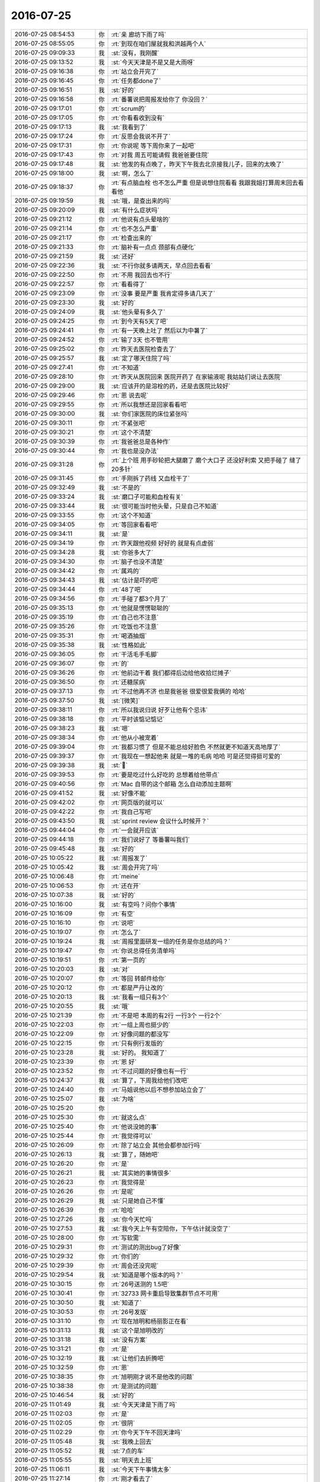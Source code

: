 2016-07-25
-------------

.. list-table::
   :widths: 25, 1, 60

   * - 2016-07-25 08:54:53
     - 你
     - :rt:`亲 廊坊下雨了吗`
   * - 2016-07-25 08:55:05
     - 你
     - :rt:`到现在咱们屋就我和洪越两个人`
   * - 2016-07-25 09:09:33
     - 我
     - :st:`没有，我刚醒`
   * - 2016-07-25 09:13:52
     - 我
     - :st:`今天天津是不是又是大雨呀`
   * - 2016-07-25 09:16:38
     - 你
     - :rt:`站立会开完了`
   * - 2016-07-25 09:16:45
     - 你
     - :rt:`任务都done了`
   * - 2016-07-25 09:16:51
     - 我
     - :st:`好的`
   * - 2016-07-25 09:16:58
     - 你
     - :rt:`番薯说把周报发给你了 你没回？`
   * - 2016-07-25 09:17:01
     - 你
     - :rt:`scrum的`
   * - 2016-07-25 09:17:05
     - 你
     - :rt:`你看看收到没有`
   * - 2016-07-25 09:17:13
     - 我
     - :st:`我看到了`
   * - 2016-07-25 09:17:24
     - 你
     - :rt:`反思会我说不开了`
   * - 2016-07-25 09:17:31
     - 你
     - :rt:`你说呢 等下周你来了一起吧`
   * - 2016-07-25 09:17:43
     - 你
     - :rt:`对我 周五可能请假 我爸爸要住院`
   * - 2016-07-25 09:17:48
     - 我
     - :st:`他发的有点晚了，昨天下午我去北京接我儿子，回来的太晚了`
   * - 2016-07-25 09:18:00
     - 我
     - :st:`啊，怎么了`
   * - 2016-07-25 09:18:37
     - 你
     - :rt:`有点脑血栓 也不怎么严重 但是说想住院看看 我跟我姐打算周末回去看看他`
   * - 2016-07-25 09:19:59
     - 我
     - :st:`哦，是查出来的吗`
   * - 2016-07-25 09:20:09
     - 我
     - :st:`有什么症状吗`
   * - 2016-07-25 09:21:12
     - 你
     - :rt:`他说有点头晕啥的`
   * - 2016-07-25 09:21:14
     - 你
     - :rt:`也不怎么严重`
   * - 2016-07-25 09:21:17
     - 你
     - :rt:`检查出来的`
   * - 2016-07-25 09:21:33
     - 你
     - :rt:`脑补有一点点 颈部有点硬化`
   * - 2016-07-25 09:21:59
     - 我
     - :st:`还好`
   * - 2016-07-25 09:22:36
     - 我
     - :st:`不行你就多请两天，早点回去看看`
   * - 2016-07-25 09:22:50
     - 你
     - :rt:`不用 我回去也不行`
   * - 2016-07-25 09:22:57
     - 你
     - :rt:`看看得了`
   * - 2016-07-25 09:23:09
     - 你
     - :rt:`没事 要是严重 我肯定得多请几天了`
   * - 2016-07-25 09:23:30
     - 我
     - :st:`好的`
   * - 2016-07-25 09:24:09
     - 我
     - :st:`他头晕有多久了`
   * - 2016-07-25 09:24:25
     - 你
     - :rt:`到今天有5天了吧`
   * - 2016-07-25 09:24:41
     - 你
     - :rt:`有一天晚上吐了  然后以为中暑了`
   * - 2016-07-25 09:24:52
     - 你
     - :rt:`输了3天 也不管用`
   * - 2016-07-25 09:25:02
     - 你
     - :rt:`昨天去医院检查去了`
   * - 2016-07-25 09:25:57
     - 我
     - :st:`定了哪天住院了吗`
   * - 2016-07-25 09:27:41
     - 你
     - :rt:`不知道`
   * - 2016-07-25 09:28:10
     - 你
     - :rt:`昨天从医院回来 医院开药了 在家输液呢 我姑姑们说让去医院`
   * - 2016-07-25 09:29:00
     - 我
     - :st:`应该开的是溶栓的药，还是去医院比较好`
   * - 2016-07-25 09:29:46
     - 你
     - :rt:`恩 说去呢`
   * - 2016-07-25 09:29:55
     - 你
     - :rt:`所以我想还是回家看看吧`
   * - 2016-07-25 09:30:00
     - 我
     - :st:`你们家医院的床位紧张吗`
   * - 2016-07-25 09:30:11
     - 你
     - :rt:`不紧张吧`
   * - 2016-07-25 09:30:21
     - 你
     - :rt:`这个不清楚`
   * - 2016-07-25 09:30:39
     - 你
     - :rt:`我爸爸总是各种作`
   * - 2016-07-25 09:30:44
     - 你
     - :rt:`我也是没办法`
   * - 2016-07-25 09:31:28
     - 你
     - :rt:`上个班 用手砂轮把大腿磨了  磨个大口子 还没好利索 又把手碰了 缝了20多针`
   * - 2016-07-25 09:31:45
     - 你
     - :rt:`手刚拆了药线 又血栓干了`
   * - 2016-07-25 09:32:49
     - 我
     - :st:`不是的`
   * - 2016-07-25 09:33:24
     - 我
     - :st:`磨口子可能和血栓有关`
   * - 2016-07-25 09:33:44
     - 我
     - :st:`很可能当时他头晕，只是自己不知道`
   * - 2016-07-25 09:33:55
     - 你
     - :rt:`这个不知道`
   * - 2016-07-25 09:34:05
     - 你
     - :rt:`等回家看看吧`
   * - 2016-07-25 09:34:11
     - 我
     - :st:`是`
   * - 2016-07-25 09:34:19
     - 你
     - :rt:`昨天跟他视频 好好的 就是有点虚弱`
   * - 2016-07-25 09:34:28
     - 我
     - :st:`你爸多大了`
   * - 2016-07-25 09:34:30
     - 你
     - :rt:`脑子也没不清楚`
   * - 2016-07-25 09:34:42
     - 你
     - :rt:`属鸡的`
   * - 2016-07-25 09:34:43
     - 我
     - :st:`估计是吓的吧`
   * - 2016-07-25 09:34:44
     - 你
     - :rt:`48了吧`
   * - 2016-07-25 09:34:56
     - 你
     - :rt:`手碰了都3个月了`
   * - 2016-07-25 09:35:13
     - 你
     - :rt:`他就是愣愣聪聪的`
   * - 2016-07-25 09:35:19
     - 你
     - :rt:`自己也不注意`
   * - 2016-07-25 09:35:26
     - 你
     - :rt:`吃饭也不注意`
   * - 2016-07-25 09:35:31
     - 你
     - :rt:`喝酒抽烟`
   * - 2016-07-25 09:35:38
     - 我
     - :st:`性格如此`
   * - 2016-07-25 09:36:05
     - 你
     - :rt:`干活毛手毛脚`
   * - 2016-07-25 09:36:07
     - 你
     - :rt:`的`
   * - 2016-07-25 09:36:26
     - 你
     - :rt:`他前边干着  我们都得后边给他收拾烂摊子`
   * - 2016-07-25 09:36:50
     - 你
     - :rt:`还糖尿病`
   * - 2016-07-25 09:37:13
     - 你
     - :rt:`不过他再不济 也是我爸爸 很爱很爱我俩的 哈哈`
   * - 2016-07-25 09:37:50
     - 我
     - :st:`[微笑]`
   * - 2016-07-25 09:38:11
     - 你
     - :rt:`所以我说归说 好歹让他有个忌讳`
   * - 2016-07-25 09:38:18
     - 你
     - :rt:`平时该惦记惦记`
   * - 2016-07-25 09:38:23
     - 我
     - :st:`嗯`
   * - 2016-07-25 09:38:34
     - 你
     - :rt:`他从小被宠着`
   * - 2016-07-25 09:39:04
     - 你
     - :rt:`我都习惯了 但是不能总给好脸色 不然就更不知道天高地厚了`
   * - 2016-07-25 09:39:37
     - 你
     - :rt:`我现在一想起他来 就是一堆的毛病 哈哈 可是还觉得挺可爱的`
   * - 2016-07-25 09:39:38
     - 我
     - :st:``
   * - 2016-07-25 09:39:53
     - 你
     - :rt:`要是吃过什么好吃的 总想着给他带点`
   * - 2016-07-25 09:40:56
     - 你
     - :rt:`Mac 自带的这个邮箱 怎么自动添加主题啊`
   * - 2016-07-25 09:41:52
     - 我
     - :st:`好像不能`
   * - 2016-07-25 09:42:02
     - 你
     - :rt:`网页版的就可以`
   * - 2016-07-25 09:42:22
     - 你
     - :rt:`我自己写吧`
   * - 2016-07-25 09:43:50
     - 我
     - :st:`sprint review 会议什么时候开？`
   * - 2016-07-25 09:44:04
     - 你
     - :rt:`一会就开应该`
   * - 2016-07-25 09:44:18
     - 你
     - :rt:`我们说好了 等番薯叫我们`
   * - 2016-07-25 09:45:48
     - 我
     - :st:`好的`
   * - 2016-07-25 10:05:22
     - 我
     - :st:`周报发了`
   * - 2016-07-25 10:05:42
     - 我
     - :st:`周会开完了吗`
   * - 2016-07-25 10:06:48
     - 你
     - :rt:`meine`
   * - 2016-07-25 10:06:53
     - 你
     - :rt:`还在开`
   * - 2016-07-25 10:07:38
     - 我
     - :st:`好的`
   * - 2016-07-25 10:16:00
     - 我
     - :st:`有空吗？问你个事情`
   * - 2016-07-25 10:16:09
     - 你
     - :rt:`有空`
   * - 2016-07-25 10:16:10
     - 你
     - :rt:`说吧`
   * - 2016-07-25 10:19:07
     - 你
     - :rt:`怎么了`
   * - 2016-07-25 10:19:24
     - 我
     - :st:`周报里面研发一组的任务是你总结的吗？`
   * - 2016-07-25 10:19:47
     - 你
     - :rt:`你说总得任务清单吗`
   * - 2016-07-25 10:19:51
     - 你
     - :rt:`第一页的`
   * - 2016-07-25 10:20:03
     - 我
     - :st:`对`
   * - 2016-07-25 10:20:07
     - 你
     - :rt:`等回 转邮件给你`
   * - 2016-07-25 10:20:12
     - 你
     - :rt:`都是严丹让改的`
   * - 2016-07-25 10:20:13
     - 我
     - :st:`我看一组只有3个`
   * - 2016-07-25 10:20:55
     - 我
     - :st:`哦`
   * - 2016-07-25 10:21:39
     - 你
     - :rt:`不是吧 本周的有2行 一行3个 一行2个`
   * - 2016-07-25 10:22:03
     - 你
     - :rt:`一组上周也挺少的`
   * - 2016-07-25 10:22:09
     - 你
     - :rt:`好像问题的都没写`
   * - 2016-07-25 10:22:15
     - 你
     - :rt:`只有例行发版的`
   * - 2016-07-25 10:23:28
     - 我
     - :st:`好的。 我知道了`
   * - 2016-07-25 10:23:39
     - 你
     - :rt:`恩 好`
   * - 2016-07-25 10:23:52
     - 你
     - :rt:`不过问题的好像也有一行`
   * - 2016-07-25 10:24:37
     - 我
     - :st:`算了，下周我给他们改吧`
   * - 2016-07-25 10:24:40
     - 你
     - :rt:`马姐说他以后不想参加站立会了`
   * - 2016-07-25 10:25:07
     - 我
     - :st:`为啥`
   * - 2016-07-25 10:25:20
     - 你
     - .. image:: images/81230.jpg
          :width: 100px
   * - 2016-07-25 10:25:30
     - 你
     - :rt:`就这么点`
   * - 2016-07-25 10:25:40
     - 你
     - :rt:`他说没她的事`
   * - 2016-07-25 10:25:44
     - 你
     - :rt:`我觉得可以`
   * - 2016-07-25 10:26:09
     - 你
     - :rt:`除了站立会 其他会都参加行吗`
   * - 2016-07-25 10:26:13
     - 我
     - :st:`算了，随她吧`
   * - 2016-07-25 10:26:20
     - 你
     - :rt:`是`
   * - 2016-07-25 10:26:21
     - 我
     - :st:`其实她的事情很多`
   * - 2016-07-25 10:26:23
     - 你
     - :rt:`我觉得是`
   * - 2016-07-25 10:26:26
     - 你
     - :rt:`是呢`
   * - 2016-07-25 10:26:29
     - 我
     - :st:`只是她自己不懂`
   * - 2016-07-25 10:26:39
     - 你
     - :rt:`哈哈`
   * - 2016-07-25 10:27:26
     - 我
     - :st:`你今天忙吗`
   * - 2016-07-25 10:27:53
     - 我
     - :st:`我今天上午有空陪你，下午估计就没空了`
   * - 2016-07-25 10:28:00
     - 你
     - :rt:`写软需`
   * - 2016-07-25 10:29:31
     - 你
     - :rt:`测试的测出bug了好像`
   * - 2016-07-25 10:29:32
     - 你
     - :rt:`你们的`
   * - 2016-07-25 10:29:39
     - 你
     - :rt:`周会还没完呢`
   * - 2016-07-25 10:29:54
     - 我
     - :st:`知道是哪个版本的吗？`
   * - 2016-07-25 10:30:15
     - 你
     - :rt:`26号送测的 1.5吧`
   * - 2016-07-25 10:30:41
     - 你
     - :rt:`32733 网卡重启导致集群节点不可用`
   * - 2016-07-25 10:30:50
     - 我
     - :st:`知道了`
   * - 2016-07-25 10:30:53
     - 你
     - :rt:`26号发版`
   * - 2016-07-25 10:31:10
     - 你
     - :rt:`现在旭明和杨丽影正在看`
   * - 2016-07-25 10:31:13
     - 我
     - :st:`这个是旭明改的`
   * - 2016-07-25 10:31:18
     - 我
     - :st:`没有方案`
   * - 2016-07-25 10:31:21
     - 你
     - :rt:`是`
   * - 2016-07-25 10:32:19
     - 我
     - :st:`让他们去折腾吧`
   * - 2016-07-25 10:32:59
     - 你
     - :rt:`恩`
   * - 2016-07-25 10:38:35
     - 你
     - :rt:`旭明刚才说不是他改的问题`
   * - 2016-07-25 10:38:38
     - 你
     - :rt:`是测试的问题`
   * - 2016-07-25 10:46:54
     - 我
     - :st:`好的`
   * - 2016-07-25 11:01:49
     - 我
     - :st:`今天天津是下雨了吗`
   * - 2016-07-25 11:02:03
     - 你
     - :rt:`是`
   * - 2016-07-25 11:02:05
     - 你
     - :rt:`很阴`
   * - 2016-07-25 11:02:29
     - 你
     - :rt:`你今天下午不回天津吗`
   * - 2016-07-25 11:05:48
     - 我
     - :st:`我晚上回去`
   * - 2016-07-25 11:05:52
     - 我
     - :st:`7点的车`
   * - 2016-07-25 11:05:55
     - 我
     - :st:`明天去上班`
   * - 2016-07-25 11:06:11
     - 我
     - :st:`今天下午事情太多`
   * - 2016-07-25 11:27:14
     - 你
     - :rt:`刚才看去了`
   * - 2016-07-25 11:27:21
     - 你
     - :rt:`review`
   * - 2016-07-25 11:27:24
     - 你
     - :rt:`断网的不行`
   * - 2016-07-25 11:27:30
     - 你
     - :rt:`kill进程的可以`
   * - 2016-07-25 11:27:40
     - 你
     - :rt:`说zookeeper部署的不对`
   * - 2016-07-25 11:27:42
     - 你
     - :rt:`我真服了`
   * - 2016-07-25 11:34:06
     - 我
     - :st:`唉`
   * - 2016-07-25 11:34:15
     - 我
     - :st:`在我意料之中`
   * - 2016-07-25 11:34:19
     - 我
     - :st:`就这样吧`
   * - 2016-07-25 11:34:36
     - 你
     - :rt:`我觉得他们只做了kill进程的`
   * - 2016-07-25 11:34:42
     - 你
     - :rt:`断电断网的都没做`
   * - 2016-07-25 11:34:50
     - 我
     - :st:`是`
   * - 2016-07-25 11:35:02
     - 我
     - :st:`这就是现在研发的习惯`
   * - 2016-07-25 11:35:08
     - 你
     - :rt:`不然断网的都不知道怎么断`
   * - 2016-07-25 11:35:20
     - 你
     - :rt:`现场问得`
   * - 2016-07-25 11:36:25
     - 我
     - :st:`唉`
   * - 2016-07-25 12:01:22
     - 你
     - :rt:`已经不下了`
   * - 2016-07-25 12:01:23
     - 你
     - :rt:`超级潮湿`
   * - 2016-07-25 12:12:41
     - 我
     - :st:`嗯`
   * - 2016-07-25 15:04:10
     - 你
     - :rt:`亲 他们现在还在改 我晕`
   * - 2016-07-25 15:04:20
     - 你
     - :rt:`番薯他们`
   * - 2016-07-25 15:04:35
     - 我
     - :st:`改什么`
   * - 2016-07-25 15:04:55
     - 你
     - :rt:`改今天应该交付的 第一个sprint的功能啊`
   * - 2016-07-25 15:05:08
     - 你
     - :rt:`这是非等你周二来反思会的节奏啊`
   * - 2016-07-25 15:05:15
     - 我
     - :st:`😄`
   * - 2016-07-25 15:05:29
     - 我
     - :st:`我就知道他们会这样`
   * - 2016-07-25 15:05:55
     - 我
     - :st:`这样也好，至少他们会意识到哪有问题`
   * - 2016-07-25 15:06:29
     - 你
     - :rt:`就是 你没看见 今早上他们信誓旦旦的样子`
   * - 2016-07-25 15:06:34
     - 你
     - :rt:`一个个拽的不行`
   * - 2016-07-25 15:06:40
     - 你
     - :rt:`结果一测 出问题了`
   * - 2016-07-25 15:06:46
     - 你
     - :rt:`番薯也是得瑟`
   * - 2016-07-25 15:07:38
     - 我
     - :st:`说实话，除了我，这边的研发都是这个样子的。就是程度不同而已`
   * - 2016-07-25 15:08:05
     - 你
     - :rt:`哈哈`
   * - 2016-07-25 15:08:10
     - 你
     - :rt:`你们这边也是嘛`
   * - 2016-07-25 15:08:18
     - 我
     - :st:`是的`
   * - 2016-07-25 15:08:26
     - 我
     - :st:`胖子就很典型`
   * - 2016-07-25 15:08:27
     - 你
     - :rt:`我姐说他们那边的研发也是 刚开始根本不理需求的`
   * - 2016-07-25 15:08:37
     - 你
     - :rt:`后来都被整服了`
   * - 2016-07-25 15:08:40
     - 你
     - :rt:`是`
   * - 2016-07-25 15:08:47
     - 我
     - :st:`大家都一样`
   * - 2016-07-25 15:08:55
     - 你
     - :rt:`胖子得瑟的很明显 不单单是研发这一点上`
   * - 2016-07-25 15:08:58
     - 你
     - :rt:`各个点上`
   * - 2016-07-25 15:09:01
     - 你
     - :rt:`不够成熟`
   * - 2016-07-25 15:09:03
     - 我
     - :st:`天下乌鸦一般黑😄`
   * - 2016-07-25 15:09:49
     - 你
     - :rt:`哈哈`
   * - 2016-07-25 15:15:32
     - 你
     - :rt:`你忙吗`
   * - 2016-07-25 15:35:08
     - 我
     - :st:`是，正在陪儿子上课`
   * - 2016-07-25 15:35:16
     - 我
     - :st:`有事吗`
   * - 2016-07-25 15:35:18
     - 你
     - :rt:`上吧`
   * - 2016-07-25 15:35:19
     - 你
     - :rt:`没事`
   * - 2016-07-25 15:35:27
     - 我
     - :st:`好的`
   * - 2016-07-25 17:32:40
     - 我
     - :st:`回来了，还得去赶7点的火车`
   * - 2016-07-25 17:42:28
     - 你
     - :rt:`我要崩溃了`
   * - 2016-07-25 17:42:34
     - 你
     - :rt:`你快回来吧`
   * - 2016-07-25 17:43:12
     - 我
     - :st:`啊，怎么啦`
   * - 2016-07-25 17:43:49
     - 你
     - :rt:`我晕 刘杰在那逼逼 我都听不下去了`
   * - 2016-07-25 17:44:02
     - 你
     - :rt:`你看看他们分的task吧 我懒得听了`
   * - 2016-07-25 17:44:31
     - 我
     - :st:`他们没有发给我`
   * - 2016-07-25 17:44:36
     - 你
     - :rt:`还没完呢`
   * - 2016-07-25 17:44:43
     - 我
     - :st:`明天等我去再说吧`
   * - 2016-07-25 17:45:34
     - 你
     - :rt:`气死我了`
   * - 2016-07-25 17:46:52
     - 我
     - :st:`别生气啦`
   * - 2016-07-25 17:47:13
     - 我
     - :st:`你别管了，让他们自己玩去`
   * - 2016-07-25 17:47:34
     - 我
     - :st:`等明天我回去咱们再一起玩`
   * - 2016-07-25 17:48:23
     - 你
     - :rt:`她不是不对内容负责吗 究竟怎么分她说了算吗`
   * - 2016-07-25 17:48:49
     - 我
     - :st:`当然不算了`
   * - 2016-07-25 17:49:00
     - 我
     - :st:`她以前用过scrum`
   * - 2016-07-25 17:49:09
     - 我
     - :st:`也做过研发管理`
   * - 2016-07-25 17:49:10
     - 你
     - :rt:`本来大家都挺乱的 现在一个新的开始了 内容还挺熟悉 还不锻炼锻炼`
   * - 2016-07-25 17:49:42
     - 你
     - :rt:`现在可好 你知道他们说什么吗 分了任务 然后为这个任务生拉硬拽一个完成标准`
   * - 2016-07-25 17:49:50
     - 你
     - :rt:`我晕 做这个测试有嘛用`
   * - 2016-07-25 17:49:53
     - 你
     - :rt:`你说呢`
   * - 2016-07-25 17:49:56
     - 你
     - :rt:`是这样的吗`
   * - 2016-07-25 17:50:00
     - 我
     - :st:`我在还好，我不在这次她就越界了`
   * - 2016-07-25 17:50:13
     - 我
     - :st:`别生气了`
   * - 2016-07-25 17:50:22
     - 你
     - :rt:`就她在那说  要是不懂就别说  说了能算吗`
   * - 2016-07-25 17:50:40
     - 我
     - :st:`等我明天回去立会上再说`
   * - 2016-07-25 17:50:56
     - 我
     - :st:`你今天没说吗`
   * - 2016-07-25 17:50:58
     - 你
     - :rt:`你说研发那种测试的思想 我觉得就挺难的 上次好不容易拉回点来了  别他一搞全回去了`
   * - 2016-07-25 17:51:19
     - 你
     - :rt:`那容许我说话啊`
   * - 2016-07-25 17:51:27
     - 你
     - :rt:`她的说 她说了算`
   * - 2016-07-25 17:51:28
     - 我
     - :st:`没事的，有我在，他们翻不起大浪`
   * - 2016-07-25 17:51:44
     - 你
     - :rt:`还说明天站立会都不一定开 开不开也不是她说了算`
   * - 2016-07-25 17:51:48
     - 你
     - :rt:`气死我了`
   * - 2016-07-25 17:51:54
     - 我
     - :st:`好了好了`
   * - 2016-07-25 17:51:56
     - 你
     - :rt:`真不知道自己该干啥`
   * - 2016-07-25 17:51:59
     - 我
     - :st:`别生气了`
   * - 2016-07-25 17:52:32
     - 我
     - :st:`为这事气到你太不值了`
   * - 2016-07-25 17:52:41
     - 你
     - :rt:`恩 不生气了`
   * - 2016-07-25 17:52:51
     - 你
     - :rt:`刚才挺气愤的`
   * - 2016-07-25 17:54:03
     - 你
     - :rt:`番薯他们 早上一测断网就over了 你说说 断电断网啥时候都跟他们说了 现在都到交付的时候  连测都没测`
   * - 2016-07-25 17:54:14
     - 你
     - :rt:`整出来kfk不可用 啥的`
   * - 2016-07-25 17:54:17
     - 你
     - :rt:`都是shit`
   * - 2016-07-25 17:54:23
     - 我
     - :st:`好了`
   * - 2016-07-25 17:54:33
     - 我
     - :st:`别生气了`
   * - 2016-07-25 17:54:41
     - 我
     - :st:`他们哪有你那么厉害`
   * - 2016-07-25 17:54:50
     - 我
     - :st:`也没有你那么负责`
   * - 2016-07-25 17:54:53
     - 你
     - :rt:`问题太多 我不想管了 你也别管了`
   * - 2016-07-25 17:55:06
     - 我
     - :st:`我想你姐一定和你一样`
   * - 2016-07-25 17:55:19
     - 我
     - :st:`才会和研发打架`
   * - 2016-07-25 17:55:28
     - 你
     - :rt:`我哪有我姐那底气啊`
   * - 2016-07-25 17:55:44
     - 我
     - :st:`这是因为有我，要是没有你估计也和他们打了`
   * - 2016-07-25 17:56:00
     - 你
     - :rt:`没有你 我更不会跟他们打了`
   * - 2016-07-25 17:56:08
     - 你
     - :rt:`工期的事 我说了不算`
   * - 2016-07-25 17:56:13
     - 你
     - :rt:`没人听我的`
   * - 2016-07-25 17:56:33
     - 你
     - :rt:`连刘杰都能说三到四的 我今天对她真是见识了`
   * - 2016-07-25 17:56:41
     - 你
     - :rt:`有她嘛事`
   * - 2016-07-25 17:57:13
     - 我
     - :st:`你看，刘杰来的第一天我就说不是省油的灯，没说错吧`
   * - 2016-07-25 17:57:46
     - 你
     - :rt:`是`
   * - 2016-07-25 17:57:58
     - 你
     - :rt:`没想到是个这么多事的姑娘`
   * - 2016-07-25 17:58:21
     - 你
     - :rt:`我得列列研发的十宗罪`
   * - 2016-07-25 17:58:31
     - 我
     - :st:`好，明天发给我`
   * - 2016-07-25 17:58:59
     - 你
     - :rt:`你先看看他们分的task吧`
   * - 2016-07-25 17:59:31
     - 我
     - :st:`好的`